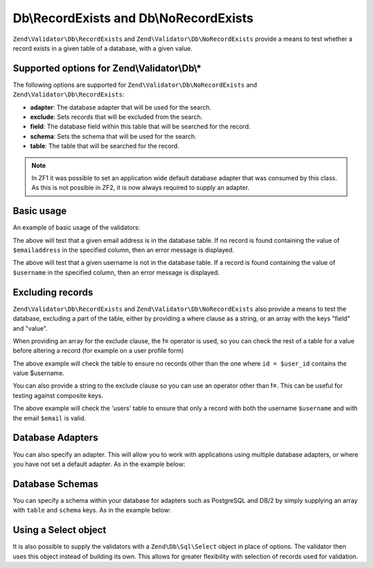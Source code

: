 .. _zend.validator.Db:

Db\\RecordExists and Db\\NoRecordExists
=======================================

``Zend\Validator\Db\RecordExists`` and ``Zend\Validator\Db\NoRecordExists`` provide a means to test whether a
record exists in a given table of a database, with a given value.

.. _zend.validator.set.db.options:

Supported options for Zend\\Validator\\Db\\*
--------------------------------------------

The following options are supported for ``Zend\Validator\Db\NoRecordExists`` and
``Zend\Validator\Db\RecordExists``:

- **adapter**: The database adapter that will be used for the search.

- **exclude**: Sets records that will be excluded from the search.

- **field**: The database field within this table that will be searched for the record.

- **schema**: Sets the schema that will be used for the search.

- **table**: The table that will be searched for the record.

.. note::
   In ZF1 it was possible to set an application wide default database adapter that was consumed by this class. As
   this is not possible in ZF2, it is now always required to supply an adapter.

.. _zend.validator.db.basic-usage:

Basic usage
-----------

An example of basic usage of the validators:

.. code-block:: php
   :linenos:

   //Check that the email address exists in the database
   $validator = new Zend\Validator\Db\RecordExists(
       array(
           'table'   => 'users',
           'field'   => 'emailaddress',
           'adapter' => $dbAdapter
       )
   );

   if ($validator->isValid($emailaddress)) {
       // email address appears to be valid
   } else {
       // email address is invalid; print the reasons
       foreach ($validator->getMessages() as $message) {
           echo "$message\n";
       }
   }

The above will test that a given email address is in the database table. If no record is found containing the value
of ``$emailaddress`` in the specified column, then an error message is displayed.

.. code-block:: php
   :linenos:

   //Check that the username is not present in the database
   $validator = new Zend\Validator\Db\NoRecordExists(
       array(
           'table'   => 'users',
           'field'   => 'username',
           'adapter' => $dbAdapter
       )
   );
   if ($validator->isValid($username)) {
       // username appears to be valid
   } else {
       // username is invalid; print the reason
       $messages = $validator->getMessages();
       foreach ($messages as $message) {
           echo "$message\n";
       }
   }

The above will test that a given username is not in the database table. If a record is found containing the value
of ``$username`` in the specified column, then an error message is displayed.

.. _zend.validator.db.excluding-records:

Excluding records
-----------------

``Zend\Validator\Db\RecordExists`` and ``Zend\Validator\Db\NoRecordExists`` also provide a means to test the
database, excluding a part of the table, either by providing a where clause as a string, or an array with the keys
"field" and "value".

When providing an array for the exclude clause, the **!=** operator is used, so you can check the rest of a table
for a value before altering a record (for example on a user profile form)

.. code-block:: php
   :linenos:

   //Check no other users have the username
   $user_id   = $user->getId();
   $validator = new Zend\Validator\Db\NoRecordExists(
       array(
           'table' => 'users',
           'field' => 'username',
           'exclude' => array(
               'field' => 'id',
               'value' => $user_id
           )
       )
   );

   if ($validator->isValid($username)) {
       // username appears to be valid
   } else {
       // username is invalid; print the reason
       $messages = $validator->getMessages();
       foreach ($messages as $message) {
           echo "$message\n";
       }
   }

The above example will check the table to ensure no records other than the one where ``id = $user_id`` contains the
value $username.

You can also provide a string to the exclude clause so you can use an operator other than **!=**. This can be
useful for testing against composite keys.

.. code-block:: php
   :linenos:

   $email     = 'user@example.com';
   $clause    = $dbAdapter->quoteIdentifier('email') . ' = ' . $dbAdapter->quoteValue($email);
   $validator = new Zend\Validator\Db\RecordExists(
       array(
           'table'   => 'users',
           'field'   => 'username',
           'adapter' => $dbAdapter,
           'exclude' => $clause
       )
   );

   if ($validator->isValid($username)) {
       // username appears to be valid
   } else {
       // username is invalid; print the reason
       $messages = $validator->getMessages();
       foreach ($messages as $message) {
           echo "$message\n";
       }
   }

The above example will check the 'users' table to ensure that only a record with both the username ``$username``
and with the email ``$email`` is valid.

.. _zend.validator.db.database-adapters:

Database Adapters
-----------------

You can also specify an adapter. This will allow you to work with applications using multiple database adapters, or
where you have not set a default adapter. As in the example below:

.. code-block:: php
   :linenos:

   $validator = new Zend\Validator\Db\RecordExists(
       array(
           'table' => 'users',
           'field' => 'id',
           'adapter' => $dbAdapter
       )
   );

.. _zend.validator.db.database-schemas:

Database Schemas
----------------

You can specify a schema within your database for adapters such as PostgreSQL and DB/2 by simply supplying an array
with ``table`` and ``schema`` keys. As in the example below:

.. code-block:: php
   :linenos:

   $validator = new Zend\Validator\Db\RecordExists(
       array(
           'table'  => 'users',
           'schema' => 'my',
           'field'  => 'id'
       )
   );

.. _zend.validator.db.using.a.select.object:

Using a Select object
-------------------

It is also possible to supply the validators with a ``Zend\Db\Sql\Select`` object in place of options.
The validator then uses this object instead of building its own. This allows for greater flexibility with selection
of records used for validation.

.. code-block:: php
   :linenos:

   $select = new Zend\Db\Sql\Select();
   $select->from('users')
          ->where->equalTo('id', $user_id)
          ->where->equalTo('email, $email);

   $validator = new Zend\Validator\Db\RecordExists($select);
   
   // We still need to set our database adapter
   $validator->setAdapter($dbAdapter);
   
   // Validation is then performed as usual
   if ($validator->isValid($username)) {
       // username appears to be valid
   } else {
       // username is invalid; print the reason
       $messages = $validator->getMessages();
       foreach ($messages as $message) {
           echo "$message\n";
       }
   }

   The above example will check the 'users' table to ensure that only a record with both the username ``$username``
   and with the email ``$email`` is valid.